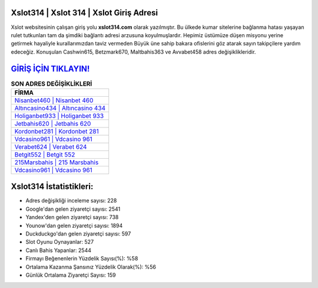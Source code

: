﻿Xslot314 | Xslot 314 | Xslot Giriş Adresi
===================================

.. image:: images/xslot-giris.jpg
   :width: 600
   
Xslot websitesinin çalışan giriş yolu **xslot314.com** olarak yazılmıştır. Bu ülkede kumar sitelerine bağlanma hatası yaşayan rulet tutkunları tam da şimdiki bağlantı adresi arzusuna koyulmuşlardır. Hepimiz üstümüze düşen misyonu yerine getirmek hayaliyle kurallarımızdan taviz vermeden Büyük üne sahip  bakara ofislerini göz atarak sayın takipçilere yardım edeceğiz. Konuşulan Cashwin615, Betzmark670, Maltbahis363 ve Avvabet458 adres değişiklikleridir.

`GİRİŞ İÇİN TIKLAYIN! <https://uclck.me/gonow>`_
==============

.. list-table:: **SON ADRES DEĞİŞİKLİKLERİ**
   :widths: 100
   :header-rows: 1

   * - FİRMA
   * - `Nisanbet460 | Nisanbet 460 <nisanbet460-nisanbet-460-nisanbet-giris-adresi.html>`_
   * - `Altıncasino434 | Altıncasino 434 <altincasino434-altincasino-434-altincasino-giris-adresi.html>`_
   * - `Holiganbet933 | Holiganbet 933 <holiganbet933-holiganbet-933-holiganbet-giris-adresi.html>`_	 
   * - `Jetbahis620 | Jetbahis 620 <jetbahis620-jetbahis-620-jetbahis-giris-adresi.html>`_	 
   * - `Kordonbet281 | Kordonbet 281 <kordonbet281-kordonbet-281-kordonbet-giris-adresi.html>`_ 
   * - `Vdcasino961 | Vdcasino 961 <vdcasino961-vdcasino-961-vdcasino-giris-adresi.html>`_
   * - `Verabet624 | Verabet 624 <verabet624-verabet-624-verabet-giris-adresi.html>`_	 
   * - `Betgit552 | Betgit 552 <betgit552-betgit-552-betgit-giris-adresi.html>`_
   * - `215Marsbahis | 215 Marsbahis <215marsbahis-215-marsbahis-marsbahis-giris-adresi.html>`_
   * - `Vdcasino961 | Vdcasino 961 <vdcasino961-vdcasino-961-vdcasino-giris-adresi.html>`_
	 
Xslot314 İstatistikleri:
===================================	 
* Adres değişikliği inceleme sayısı: 228
* Google'dan gelen ziyaretçi sayısı: 2541
* Yandex'den gelen ziyaretçi sayısı: 738
* Younow'dan gelen ziyaretçi sayısı: 1894
* Duckduckgo'dan gelen ziyaretçi sayısı: 597
* Slot Oyunu Oynayanlar: 527
* Canlı Bahis Yapanlar: 2544
* Firmayı Beğenenlerin Yüzdelik Sayısı(%): %58
* Ortalama Kazanma Şansınız Yüzdelik Olarak(%): %56
* Günlük Ortalama Ziyaretçi Sayısı: 159
